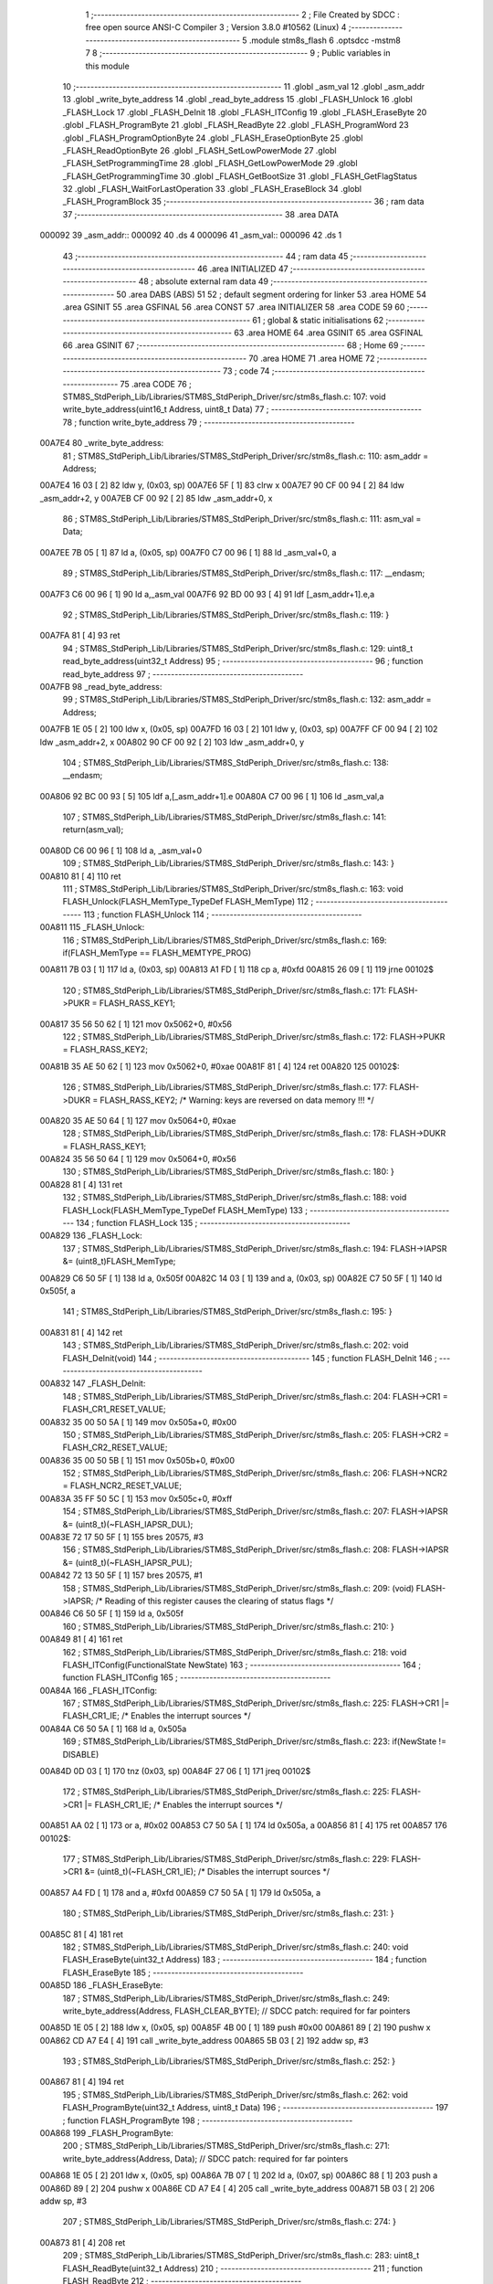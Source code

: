                                       1 ;--------------------------------------------------------
                                      2 ; File Created by SDCC : free open source ANSI-C Compiler
                                      3 ; Version 3.8.0 #10562 (Linux)
                                      4 ;--------------------------------------------------------
                                      5 	.module stm8s_flash
                                      6 	.optsdcc -mstm8
                                      7 	
                                      8 ;--------------------------------------------------------
                                      9 ; Public variables in this module
                                     10 ;--------------------------------------------------------
                                     11 	.globl _asm_val
                                     12 	.globl _asm_addr
                                     13 	.globl _write_byte_address
                                     14 	.globl _read_byte_address
                                     15 	.globl _FLASH_Unlock
                                     16 	.globl _FLASH_Lock
                                     17 	.globl _FLASH_DeInit
                                     18 	.globl _FLASH_ITConfig
                                     19 	.globl _FLASH_EraseByte
                                     20 	.globl _FLASH_ProgramByte
                                     21 	.globl _FLASH_ReadByte
                                     22 	.globl _FLASH_ProgramWord
                                     23 	.globl _FLASH_ProgramOptionByte
                                     24 	.globl _FLASH_EraseOptionByte
                                     25 	.globl _FLASH_ReadOptionByte
                                     26 	.globl _FLASH_SetLowPowerMode
                                     27 	.globl _FLASH_SetProgrammingTime
                                     28 	.globl _FLASH_GetLowPowerMode
                                     29 	.globl _FLASH_GetProgrammingTime
                                     30 	.globl _FLASH_GetBootSize
                                     31 	.globl _FLASH_GetFlagStatus
                                     32 	.globl _FLASH_WaitForLastOperation
                                     33 	.globl _FLASH_EraseBlock
                                     34 	.globl _FLASH_ProgramBlock
                                     35 ;--------------------------------------------------------
                                     36 ; ram data
                                     37 ;--------------------------------------------------------
                                     38 	.area DATA
      000092                         39 _asm_addr::
      000092                         40 	.ds 4
      000096                         41 _asm_val::
      000096                         42 	.ds 1
                                     43 ;--------------------------------------------------------
                                     44 ; ram data
                                     45 ;--------------------------------------------------------
                                     46 	.area INITIALIZED
                                     47 ;--------------------------------------------------------
                                     48 ; absolute external ram data
                                     49 ;--------------------------------------------------------
                                     50 	.area DABS (ABS)
                                     51 
                                     52 ; default segment ordering for linker
                                     53 	.area HOME
                                     54 	.area GSINIT
                                     55 	.area GSFINAL
                                     56 	.area CONST
                                     57 	.area INITIALIZER
                                     58 	.area CODE
                                     59 
                                     60 ;--------------------------------------------------------
                                     61 ; global & static initialisations
                                     62 ;--------------------------------------------------------
                                     63 	.area HOME
                                     64 	.area GSINIT
                                     65 	.area GSFINAL
                                     66 	.area GSINIT
                                     67 ;--------------------------------------------------------
                                     68 ; Home
                                     69 ;--------------------------------------------------------
                                     70 	.area HOME
                                     71 	.area HOME
                                     72 ;--------------------------------------------------------
                                     73 ; code
                                     74 ;--------------------------------------------------------
                                     75 	.area CODE
                                     76 ;	STM8S_StdPeriph_Lib/Libraries/STM8S_StdPeriph_Driver/src/stm8s_flash.c: 107: void write_byte_address(uint16_t Address, uint8_t Data)
                                     77 ;	-----------------------------------------
                                     78 ;	 function write_byte_address
                                     79 ;	-----------------------------------------
      00A7E4                         80 _write_byte_address:
                                     81 ;	STM8S_StdPeriph_Lib/Libraries/STM8S_StdPeriph_Driver/src/stm8s_flash.c: 110: asm_addr = Address;
      00A7E4 16 03            [ 2]   82 	ldw	y, (0x03, sp)
      00A7E6 5F               [ 1]   83 	clrw	x
      00A7E7 90 CF 00 94      [ 2]   84 	ldw	_asm_addr+2, y
      00A7EB CF 00 92         [ 2]   85 	ldw	_asm_addr+0, x
                                     86 ;	STM8S_StdPeriph_Lib/Libraries/STM8S_StdPeriph_Driver/src/stm8s_flash.c: 111: asm_val  = Data;
      00A7EE 7B 05            [ 1]   87 	ld	a, (0x05, sp)
      00A7F0 C7 00 96         [ 1]   88 	ld	_asm_val+0, a
                                     89 ;	STM8S_StdPeriph_Lib/Libraries/STM8S_StdPeriph_Driver/src/stm8s_flash.c: 117: __endasm;
      00A7F3 C6 00 96         [ 1]   90 	ld	a,_asm_val
      00A7F6 92 BD 00 93      [ 4]   91 	ldf	[_asm_addr+1].e,a
                                     92 ;	STM8S_StdPeriph_Lib/Libraries/STM8S_StdPeriph_Driver/src/stm8s_flash.c: 119: }
      00A7FA 81               [ 4]   93 	ret
                                     94 ;	STM8S_StdPeriph_Lib/Libraries/STM8S_StdPeriph_Driver/src/stm8s_flash.c: 129: uint8_t read_byte_address(uint32_t Address)
                                     95 ;	-----------------------------------------
                                     96 ;	 function read_byte_address
                                     97 ;	-----------------------------------------
      00A7FB                         98 _read_byte_address:
                                     99 ;	STM8S_StdPeriph_Lib/Libraries/STM8S_StdPeriph_Driver/src/stm8s_flash.c: 132: asm_addr = Address;
      00A7FB 1E 05            [ 2]  100 	ldw	x, (0x05, sp)
      00A7FD 16 03            [ 2]  101 	ldw	y, (0x03, sp)
      00A7FF CF 00 94         [ 2]  102 	ldw	_asm_addr+2, x
      00A802 90 CF 00 92      [ 2]  103 	ldw	_asm_addr+0, y
                                    104 ;	STM8S_StdPeriph_Lib/Libraries/STM8S_StdPeriph_Driver/src/stm8s_flash.c: 138: __endasm;
      00A806 92 BC 00 93      [ 5]  105 	ldf	a,[_asm_addr+1].e
      00A80A C7 00 96         [ 1]  106 	ld	_asm_val,a
                                    107 ;	STM8S_StdPeriph_Lib/Libraries/STM8S_StdPeriph_Driver/src/stm8s_flash.c: 141: return(asm_val);
      00A80D C6 00 96         [ 1]  108 	ld	a, _asm_val+0
                                    109 ;	STM8S_StdPeriph_Lib/Libraries/STM8S_StdPeriph_Driver/src/stm8s_flash.c: 143: }
      00A810 81               [ 4]  110 	ret
                                    111 ;	STM8S_StdPeriph_Lib/Libraries/STM8S_StdPeriph_Driver/src/stm8s_flash.c: 163: void FLASH_Unlock(FLASH_MemType_TypeDef FLASH_MemType)
                                    112 ;	-----------------------------------------
                                    113 ;	 function FLASH_Unlock
                                    114 ;	-----------------------------------------
      00A811                        115 _FLASH_Unlock:
                                    116 ;	STM8S_StdPeriph_Lib/Libraries/STM8S_StdPeriph_Driver/src/stm8s_flash.c: 169: if(FLASH_MemType == FLASH_MEMTYPE_PROG)
      00A811 7B 03            [ 1]  117 	ld	a, (0x03, sp)
      00A813 A1 FD            [ 1]  118 	cp	a, #0xfd
      00A815 26 09            [ 1]  119 	jrne	00102$
                                    120 ;	STM8S_StdPeriph_Lib/Libraries/STM8S_StdPeriph_Driver/src/stm8s_flash.c: 171: FLASH->PUKR = FLASH_RASS_KEY1;
      00A817 35 56 50 62      [ 1]  121 	mov	0x5062+0, #0x56
                                    122 ;	STM8S_StdPeriph_Lib/Libraries/STM8S_StdPeriph_Driver/src/stm8s_flash.c: 172: FLASH->PUKR = FLASH_RASS_KEY2;
      00A81B 35 AE 50 62      [ 1]  123 	mov	0x5062+0, #0xae
      00A81F 81               [ 4]  124 	ret
      00A820                        125 00102$:
                                    126 ;	STM8S_StdPeriph_Lib/Libraries/STM8S_StdPeriph_Driver/src/stm8s_flash.c: 177: FLASH->DUKR = FLASH_RASS_KEY2; /* Warning: keys are reversed on data memory !!! */
      00A820 35 AE 50 64      [ 1]  127 	mov	0x5064+0, #0xae
                                    128 ;	STM8S_StdPeriph_Lib/Libraries/STM8S_StdPeriph_Driver/src/stm8s_flash.c: 178: FLASH->DUKR = FLASH_RASS_KEY1;
      00A824 35 56 50 64      [ 1]  129 	mov	0x5064+0, #0x56
                                    130 ;	STM8S_StdPeriph_Lib/Libraries/STM8S_StdPeriph_Driver/src/stm8s_flash.c: 180: }
      00A828 81               [ 4]  131 	ret
                                    132 ;	STM8S_StdPeriph_Lib/Libraries/STM8S_StdPeriph_Driver/src/stm8s_flash.c: 188: void FLASH_Lock(FLASH_MemType_TypeDef FLASH_MemType)
                                    133 ;	-----------------------------------------
                                    134 ;	 function FLASH_Lock
                                    135 ;	-----------------------------------------
      00A829                        136 _FLASH_Lock:
                                    137 ;	STM8S_StdPeriph_Lib/Libraries/STM8S_StdPeriph_Driver/src/stm8s_flash.c: 194: FLASH->IAPSR &= (uint8_t)FLASH_MemType;
      00A829 C6 50 5F         [ 1]  138 	ld	a, 0x505f
      00A82C 14 03            [ 1]  139 	and	a, (0x03, sp)
      00A82E C7 50 5F         [ 1]  140 	ld	0x505f, a
                                    141 ;	STM8S_StdPeriph_Lib/Libraries/STM8S_StdPeriph_Driver/src/stm8s_flash.c: 195: }
      00A831 81               [ 4]  142 	ret
                                    143 ;	STM8S_StdPeriph_Lib/Libraries/STM8S_StdPeriph_Driver/src/stm8s_flash.c: 202: void FLASH_DeInit(void)
                                    144 ;	-----------------------------------------
                                    145 ;	 function FLASH_DeInit
                                    146 ;	-----------------------------------------
      00A832                        147 _FLASH_DeInit:
                                    148 ;	STM8S_StdPeriph_Lib/Libraries/STM8S_StdPeriph_Driver/src/stm8s_flash.c: 204: FLASH->CR1 = FLASH_CR1_RESET_VALUE;
      00A832 35 00 50 5A      [ 1]  149 	mov	0x505a+0, #0x00
                                    150 ;	STM8S_StdPeriph_Lib/Libraries/STM8S_StdPeriph_Driver/src/stm8s_flash.c: 205: FLASH->CR2 = FLASH_CR2_RESET_VALUE;
      00A836 35 00 50 5B      [ 1]  151 	mov	0x505b+0, #0x00
                                    152 ;	STM8S_StdPeriph_Lib/Libraries/STM8S_StdPeriph_Driver/src/stm8s_flash.c: 206: FLASH->NCR2 = FLASH_NCR2_RESET_VALUE;
      00A83A 35 FF 50 5C      [ 1]  153 	mov	0x505c+0, #0xff
                                    154 ;	STM8S_StdPeriph_Lib/Libraries/STM8S_StdPeriph_Driver/src/stm8s_flash.c: 207: FLASH->IAPSR &= (uint8_t)(~FLASH_IAPSR_DUL);
      00A83E 72 17 50 5F      [ 1]  155 	bres	20575, #3
                                    156 ;	STM8S_StdPeriph_Lib/Libraries/STM8S_StdPeriph_Driver/src/stm8s_flash.c: 208: FLASH->IAPSR &= (uint8_t)(~FLASH_IAPSR_PUL);
      00A842 72 13 50 5F      [ 1]  157 	bres	20575, #1
                                    158 ;	STM8S_StdPeriph_Lib/Libraries/STM8S_StdPeriph_Driver/src/stm8s_flash.c: 209: (void) FLASH->IAPSR; /* Reading of this register causes the clearing of status flags */
      00A846 C6 50 5F         [ 1]  159 	ld	a, 0x505f
                                    160 ;	STM8S_StdPeriph_Lib/Libraries/STM8S_StdPeriph_Driver/src/stm8s_flash.c: 210: }
      00A849 81               [ 4]  161 	ret
                                    162 ;	STM8S_StdPeriph_Lib/Libraries/STM8S_StdPeriph_Driver/src/stm8s_flash.c: 218: void FLASH_ITConfig(FunctionalState NewState)
                                    163 ;	-----------------------------------------
                                    164 ;	 function FLASH_ITConfig
                                    165 ;	-----------------------------------------
      00A84A                        166 _FLASH_ITConfig:
                                    167 ;	STM8S_StdPeriph_Lib/Libraries/STM8S_StdPeriph_Driver/src/stm8s_flash.c: 225: FLASH->CR1 |= FLASH_CR1_IE; /* Enables the interrupt sources */
      00A84A C6 50 5A         [ 1]  168 	ld	a, 0x505a
                                    169 ;	STM8S_StdPeriph_Lib/Libraries/STM8S_StdPeriph_Driver/src/stm8s_flash.c: 223: if(NewState != DISABLE)
      00A84D 0D 03            [ 1]  170 	tnz	(0x03, sp)
      00A84F 27 06            [ 1]  171 	jreq	00102$
                                    172 ;	STM8S_StdPeriph_Lib/Libraries/STM8S_StdPeriph_Driver/src/stm8s_flash.c: 225: FLASH->CR1 |= FLASH_CR1_IE; /* Enables the interrupt sources */
      00A851 AA 02            [ 1]  173 	or	a, #0x02
      00A853 C7 50 5A         [ 1]  174 	ld	0x505a, a
      00A856 81               [ 4]  175 	ret
      00A857                        176 00102$:
                                    177 ;	STM8S_StdPeriph_Lib/Libraries/STM8S_StdPeriph_Driver/src/stm8s_flash.c: 229: FLASH->CR1 &= (uint8_t)(~FLASH_CR1_IE); /* Disables the interrupt sources */
      00A857 A4 FD            [ 1]  178 	and	a, #0xfd
      00A859 C7 50 5A         [ 1]  179 	ld	0x505a, a
                                    180 ;	STM8S_StdPeriph_Lib/Libraries/STM8S_StdPeriph_Driver/src/stm8s_flash.c: 231: }
      00A85C 81               [ 4]  181 	ret
                                    182 ;	STM8S_StdPeriph_Lib/Libraries/STM8S_StdPeriph_Driver/src/stm8s_flash.c: 240: void FLASH_EraseByte(uint32_t Address)
                                    183 ;	-----------------------------------------
                                    184 ;	 function FLASH_EraseByte
                                    185 ;	-----------------------------------------
      00A85D                        186 _FLASH_EraseByte:
                                    187 ;	STM8S_StdPeriph_Lib/Libraries/STM8S_StdPeriph_Driver/src/stm8s_flash.c: 249: write_byte_address(Address, FLASH_CLEAR_BYTE);    // SDCC patch: required for far pointers
      00A85D 1E 05            [ 2]  188 	ldw	x, (0x05, sp)
      00A85F 4B 00            [ 1]  189 	push	#0x00
      00A861 89               [ 2]  190 	pushw	x
      00A862 CD A7 E4         [ 4]  191 	call	_write_byte_address
      00A865 5B 03            [ 2]  192 	addw	sp, #3
                                    193 ;	STM8S_StdPeriph_Lib/Libraries/STM8S_StdPeriph_Driver/src/stm8s_flash.c: 252: }
      00A867 81               [ 4]  194 	ret
                                    195 ;	STM8S_StdPeriph_Lib/Libraries/STM8S_StdPeriph_Driver/src/stm8s_flash.c: 262: void FLASH_ProgramByte(uint32_t Address, uint8_t Data)
                                    196 ;	-----------------------------------------
                                    197 ;	 function FLASH_ProgramByte
                                    198 ;	-----------------------------------------
      00A868                        199 _FLASH_ProgramByte:
                                    200 ;	STM8S_StdPeriph_Lib/Libraries/STM8S_StdPeriph_Driver/src/stm8s_flash.c: 271: write_byte_address(Address, Data);    // SDCC patch: required for far pointers
      00A868 1E 05            [ 2]  201 	ldw	x, (0x05, sp)
      00A86A 7B 07            [ 1]  202 	ld	a, (0x07, sp)
      00A86C 88               [ 1]  203 	push	a
      00A86D 89               [ 2]  204 	pushw	x
      00A86E CD A7 E4         [ 4]  205 	call	_write_byte_address
      00A871 5B 03            [ 2]  206 	addw	sp, #3
                                    207 ;	STM8S_StdPeriph_Lib/Libraries/STM8S_StdPeriph_Driver/src/stm8s_flash.c: 274: }
      00A873 81               [ 4]  208 	ret
                                    209 ;	STM8S_StdPeriph_Lib/Libraries/STM8S_StdPeriph_Driver/src/stm8s_flash.c: 283: uint8_t FLASH_ReadByte(uint32_t Address)
                                    210 ;	-----------------------------------------
                                    211 ;	 function FLASH_ReadByte
                                    212 ;	-----------------------------------------
      00A874                        213 _FLASH_ReadByte:
                                    214 ;	STM8S_StdPeriph_Lib/Libraries/STM8S_StdPeriph_Driver/src/stm8s_flash.c: 292: return(read_byte_address(Address));    // SDCC patch: required for far pointers
      00A874 1E 05            [ 2]  215 	ldw	x, (0x05, sp)
      00A876 89               [ 2]  216 	pushw	x
      00A877 1E 05            [ 2]  217 	ldw	x, (0x05, sp)
      00A879 89               [ 2]  218 	pushw	x
      00A87A CD A7 FB         [ 4]  219 	call	_read_byte_address
      00A87D 5B 04            [ 2]  220 	addw	sp, #4
                                    221 ;	STM8S_StdPeriph_Lib/Libraries/STM8S_StdPeriph_Driver/src/stm8s_flash.c: 294: }
      00A87F 81               [ 4]  222 	ret
                                    223 ;	STM8S_StdPeriph_Lib/Libraries/STM8S_StdPeriph_Driver/src/stm8s_flash.c: 304: void FLASH_ProgramWord(uint32_t Address, uint32_t Data)
                                    224 ;	-----------------------------------------
                                    225 ;	 function FLASH_ProgramWord
                                    226 ;	-----------------------------------------
      00A880                        227 _FLASH_ProgramWord:
      00A880 52 04            [ 2]  228 	sub	sp, #4
                                    229 ;	STM8S_StdPeriph_Lib/Libraries/STM8S_StdPeriph_Driver/src/stm8s_flash.c: 310: FLASH->CR2 |= FLASH_CR2_WPRG;
      00A882 72 1C 50 5B      [ 1]  230 	bset	20571, #6
                                    231 ;	STM8S_StdPeriph_Lib/Libraries/STM8S_StdPeriph_Driver/src/stm8s_flash.c: 311: FLASH->NCR2 &= (uint8_t)(~FLASH_NCR2_NWPRG);
      00A886 72 1D 50 5C      [ 1]  232 	bres	20572, #6
                                    233 ;	STM8S_StdPeriph_Lib/Libraries/STM8S_StdPeriph_Driver/src/stm8s_flash.c: 323: write_byte_address(Address    , *((uint8_t*)(&Data)));    // SDCC patch: required for far pointers
      00A88A 96               [ 1]  234 	ldw	x, sp
      00A88B 1C 00 0B         [ 2]  235 	addw	x, #11
      00A88E 1F 03            [ 2]  236 	ldw	(0x03, sp), x
      00A890 F6               [ 1]  237 	ld	a, (x)
      00A891 16 09            [ 2]  238 	ldw	y, (0x09, sp)
      00A893 17 01            [ 2]  239 	ldw	(0x01, sp), y
      00A895 88               [ 1]  240 	push	a
      00A896 1E 02            [ 2]  241 	ldw	x, (0x02, sp)
      00A898 89               [ 2]  242 	pushw	x
      00A899 CD A7 E4         [ 4]  243 	call	_write_byte_address
      00A89C 5B 03            [ 2]  244 	addw	sp, #3
                                    245 ;	STM8S_StdPeriph_Lib/Libraries/STM8S_StdPeriph_Driver/src/stm8s_flash.c: 324: write_byte_address(Address + 1, *((uint8_t*)(&Data)+1));
      00A89E 1E 03            [ 2]  246 	ldw	x, (0x03, sp)
      00A8A0 E6 01            [ 1]  247 	ld	a, (0x1, x)
      00A8A2 1E 01            [ 2]  248 	ldw	x, (0x01, sp)
      00A8A4 5C               [ 1]  249 	incw	x
      00A8A5 88               [ 1]  250 	push	a
      00A8A6 89               [ 2]  251 	pushw	x
      00A8A7 CD A7 E4         [ 4]  252 	call	_write_byte_address
      00A8AA 5B 03            [ 2]  253 	addw	sp, #3
                                    254 ;	STM8S_StdPeriph_Lib/Libraries/STM8S_StdPeriph_Driver/src/stm8s_flash.c: 325: write_byte_address(Address + 2, *((uint8_t*)(&Data)+2));
      00A8AC 1E 03            [ 2]  255 	ldw	x, (0x03, sp)
      00A8AE E6 02            [ 1]  256 	ld	a, (0x2, x)
      00A8B0 1E 01            [ 2]  257 	ldw	x, (0x01, sp)
      00A8B2 5C               [ 1]  258 	incw	x
      00A8B3 5C               [ 1]  259 	incw	x
      00A8B4 88               [ 1]  260 	push	a
      00A8B5 89               [ 2]  261 	pushw	x
      00A8B6 CD A7 E4         [ 4]  262 	call	_write_byte_address
      00A8B9 5B 03            [ 2]  263 	addw	sp, #3
                                    264 ;	STM8S_StdPeriph_Lib/Libraries/STM8S_StdPeriph_Driver/src/stm8s_flash.c: 326: write_byte_address(Address + 3, *((uint8_t*)(&Data)+3));
      00A8BB 1E 03            [ 2]  265 	ldw	x, (0x03, sp)
      00A8BD E6 03            [ 1]  266 	ld	a, (0x3, x)
      00A8BF 1E 01            [ 2]  267 	ldw	x, (0x01, sp)
      00A8C1 1C 00 03         [ 2]  268 	addw	x, #0x0003
      00A8C4 88               [ 1]  269 	push	a
      00A8C5 89               [ 2]  270 	pushw	x
      00A8C6 CD A7 E4         [ 4]  271 	call	_write_byte_address
                                    272 ;	STM8S_StdPeriph_Lib/Libraries/STM8S_StdPeriph_Driver/src/stm8s_flash.c: 328: }
      00A8C9 5B 07            [ 2]  273 	addw	sp, #7
      00A8CB 81               [ 4]  274 	ret
                                    275 ;	STM8S_StdPeriph_Lib/Libraries/STM8S_StdPeriph_Driver/src/stm8s_flash.c: 336: void FLASH_ProgramOptionByte(uint16_t Address, uint8_t Data)
                                    276 ;	-----------------------------------------
                                    277 ;	 function FLASH_ProgramOptionByte
                                    278 ;	-----------------------------------------
      00A8CC                        279 _FLASH_ProgramOptionByte:
                                    280 ;	STM8S_StdPeriph_Lib/Libraries/STM8S_StdPeriph_Driver/src/stm8s_flash.c: 342: FLASH->CR2 |= FLASH_CR2_OPT;
      00A8CC 72 1E 50 5B      [ 1]  281 	bset	20571, #7
                                    282 ;	STM8S_StdPeriph_Lib/Libraries/STM8S_StdPeriph_Driver/src/stm8s_flash.c: 343: FLASH->NCR2 &= (uint8_t)(~FLASH_NCR2_NOPT);
      00A8D0 C6 50 5C         [ 1]  283 	ld	a, 0x505c
      00A8D3 A4 7F            [ 1]  284 	and	a, #0x7f
      00A8D5 C7 50 5C         [ 1]  285 	ld	0x505c, a
                                    286 ;	STM8S_StdPeriph_Lib/Libraries/STM8S_StdPeriph_Driver/src/stm8s_flash.c: 349: *((NEAR uint8_t*)Address) = Data;
      00A8D8 1E 03            [ 2]  287 	ldw	x, (0x03, sp)
                                    288 ;	STM8S_StdPeriph_Lib/Libraries/STM8S_StdPeriph_Driver/src/stm8s_flash.c: 346: if(Address == 0x4800)
      00A8DA 89               [ 2]  289 	pushw	x
      00A8DB 1E 05            [ 2]  290 	ldw	x, (0x05, sp)
      00A8DD A3 48 00         [ 2]  291 	cpw	x, #0x4800
      00A8E0 85               [ 2]  292 	popw	x
      00A8E1 26 05            [ 1]  293 	jrne	00102$
                                    294 ;	STM8S_StdPeriph_Lib/Libraries/STM8S_StdPeriph_Driver/src/stm8s_flash.c: 349: *((NEAR uint8_t*)Address) = Data;
      00A8E3 7B 05            [ 1]  295 	ld	a, (0x05, sp)
      00A8E5 F7               [ 1]  296 	ld	(x), a
      00A8E6 20 0A            [ 2]  297 	jra	00103$
      00A8E8                        298 00102$:
                                    299 ;	STM8S_StdPeriph_Lib/Libraries/STM8S_StdPeriph_Driver/src/stm8s_flash.c: 354: *((NEAR uint8_t*)Address) = Data;
      00A8E8 7B 05            [ 1]  300 	ld	a, (0x05, sp)
      00A8EA F7               [ 1]  301 	ld	(x), a
                                    302 ;	STM8S_StdPeriph_Lib/Libraries/STM8S_StdPeriph_Driver/src/stm8s_flash.c: 355: *((NEAR uint8_t*)((uint16_t)(Address + 1))) = (uint8_t)(~Data);
      00A8EB 1E 03            [ 2]  303 	ldw	x, (0x03, sp)
      00A8ED 5C               [ 1]  304 	incw	x
      00A8EE 7B 05            [ 1]  305 	ld	a, (0x05, sp)
      00A8F0 43               [ 1]  306 	cpl	a
      00A8F1 F7               [ 1]  307 	ld	(x), a
      00A8F2                        308 00103$:
                                    309 ;	STM8S_StdPeriph_Lib/Libraries/STM8S_StdPeriph_Driver/src/stm8s_flash.c: 357: FLASH_WaitForLastOperation(FLASH_MEMTYPE_PROG);
      00A8F2 4B FD            [ 1]  310 	push	#0xfd
      00A8F4 CD A9 CE         [ 4]  311 	call	_FLASH_WaitForLastOperation
      00A8F7 84               [ 1]  312 	pop	a
                                    313 ;	STM8S_StdPeriph_Lib/Libraries/STM8S_StdPeriph_Driver/src/stm8s_flash.c: 360: FLASH->CR2 &= (uint8_t)(~FLASH_CR2_OPT);
      00A8F8 72 1F 50 5B      [ 1]  314 	bres	20571, #7
                                    315 ;	STM8S_StdPeriph_Lib/Libraries/STM8S_StdPeriph_Driver/src/stm8s_flash.c: 361: FLASH->NCR2 |= FLASH_NCR2_NOPT;
      00A8FC 72 1E 50 5C      [ 1]  316 	bset	20572, #7
                                    317 ;	STM8S_StdPeriph_Lib/Libraries/STM8S_StdPeriph_Driver/src/stm8s_flash.c: 362: }
      00A900 81               [ 4]  318 	ret
                                    319 ;	STM8S_StdPeriph_Lib/Libraries/STM8S_StdPeriph_Driver/src/stm8s_flash.c: 369: void FLASH_EraseOptionByte(uint16_t Address)
                                    320 ;	-----------------------------------------
                                    321 ;	 function FLASH_EraseOptionByte
                                    322 ;	-----------------------------------------
      00A901                        323 _FLASH_EraseOptionByte:
                                    324 ;	STM8S_StdPeriph_Lib/Libraries/STM8S_StdPeriph_Driver/src/stm8s_flash.c: 375: FLASH->CR2 |= FLASH_CR2_OPT;
      00A901 72 1E 50 5B      [ 1]  325 	bset	20571, #7
                                    326 ;	STM8S_StdPeriph_Lib/Libraries/STM8S_StdPeriph_Driver/src/stm8s_flash.c: 376: FLASH->NCR2 &= (uint8_t)(~FLASH_NCR2_NOPT);
      00A905 C6 50 5C         [ 1]  327 	ld	a, 0x505c
      00A908 A4 7F            [ 1]  328 	and	a, #0x7f
      00A90A C7 50 5C         [ 1]  329 	ld	0x505c, a
                                    330 ;	STM8S_StdPeriph_Lib/Libraries/STM8S_StdPeriph_Driver/src/stm8s_flash.c: 382: *((NEAR uint8_t*)Address) = FLASH_CLEAR_BYTE;
      00A90D 16 03            [ 2]  331 	ldw	y, (0x03, sp)
                                    332 ;	STM8S_StdPeriph_Lib/Libraries/STM8S_StdPeriph_Driver/src/stm8s_flash.c: 379: if(Address == 0x4800)
      00A90F 1E 03            [ 2]  333 	ldw	x, (0x03, sp)
      00A911 A3 48 00         [ 2]  334 	cpw	x, #0x4800
      00A914 26 04            [ 1]  335 	jrne	00102$
                                    336 ;	STM8S_StdPeriph_Lib/Libraries/STM8S_StdPeriph_Driver/src/stm8s_flash.c: 382: *((NEAR uint8_t*)Address) = FLASH_CLEAR_BYTE;
      00A916 90 7F            [ 1]  337 	clr	(y)
      00A918 20 08            [ 2]  338 	jra	00103$
      00A91A                        339 00102$:
                                    340 ;	STM8S_StdPeriph_Lib/Libraries/STM8S_StdPeriph_Driver/src/stm8s_flash.c: 387: *((NEAR uint8_t*)Address) = FLASH_CLEAR_BYTE;
      00A91A 90 7F            [ 1]  341 	clr	(y)
                                    342 ;	STM8S_StdPeriph_Lib/Libraries/STM8S_StdPeriph_Driver/src/stm8s_flash.c: 388: *((NEAR uint8_t*)((uint16_t)(Address + (uint16_t)1 ))) = FLASH_SET_BYTE;
      00A91C 1E 03            [ 2]  343 	ldw	x, (0x03, sp)
      00A91E 5C               [ 1]  344 	incw	x
      00A91F A6 FF            [ 1]  345 	ld	a, #0xff
      00A921 F7               [ 1]  346 	ld	(x), a
      00A922                        347 00103$:
                                    348 ;	STM8S_StdPeriph_Lib/Libraries/STM8S_StdPeriph_Driver/src/stm8s_flash.c: 390: FLASH_WaitForLastOperation(FLASH_MEMTYPE_PROG);
      00A922 4B FD            [ 1]  349 	push	#0xfd
      00A924 CD A9 CE         [ 4]  350 	call	_FLASH_WaitForLastOperation
      00A927 84               [ 1]  351 	pop	a
                                    352 ;	STM8S_StdPeriph_Lib/Libraries/STM8S_StdPeriph_Driver/src/stm8s_flash.c: 393: FLASH->CR2 &= (uint8_t)(~FLASH_CR2_OPT);
      00A928 72 1F 50 5B      [ 1]  353 	bres	20571, #7
                                    354 ;	STM8S_StdPeriph_Lib/Libraries/STM8S_StdPeriph_Driver/src/stm8s_flash.c: 394: FLASH->NCR2 |= FLASH_NCR2_NOPT;
      00A92C 72 1E 50 5C      [ 1]  355 	bset	20572, #7
                                    356 ;	STM8S_StdPeriph_Lib/Libraries/STM8S_StdPeriph_Driver/src/stm8s_flash.c: 395: }
      00A930 81               [ 4]  357 	ret
                                    358 ;	STM8S_StdPeriph_Lib/Libraries/STM8S_StdPeriph_Driver/src/stm8s_flash.c: 402: uint16_t FLASH_ReadOptionByte(uint16_t Address)
                                    359 ;	-----------------------------------------
                                    360 ;	 function FLASH_ReadOptionByte
                                    361 ;	-----------------------------------------
      00A931                        362 _FLASH_ReadOptionByte:
      00A931 52 07            [ 2]  363 	sub	sp, #7
                                    364 ;	STM8S_StdPeriph_Lib/Libraries/STM8S_StdPeriph_Driver/src/stm8s_flash.c: 410: value_optbyte = *((NEAR uint8_t*)Address); /* Read option byte */
      00A933 1E 0A            [ 2]  365 	ldw	x, (0x0a, sp)
      00A935 F6               [ 1]  366 	ld	a, (x)
      00A936 6B 03            [ 1]  367 	ld	(0x03, sp), a
                                    368 ;	STM8S_StdPeriph_Lib/Libraries/STM8S_StdPeriph_Driver/src/stm8s_flash.c: 411: value_optbyte_complement = *(((NEAR uint8_t*)Address) + 1); /* Read option byte complement */
      00A938 E6 01            [ 1]  369 	ld	a, (0x1, x)
      00A93A 6B 02            [ 1]  370 	ld	(0x02, sp), a
                                    371 ;	STM8S_StdPeriph_Lib/Libraries/STM8S_StdPeriph_Driver/src/stm8s_flash.c: 416: res_value =	 value_optbyte;
      00A93C 90 5F            [ 1]  372 	clrw	y
      00A93E 7B 03            [ 1]  373 	ld	a, (0x03, sp)
      00A940 90 97            [ 1]  374 	ld	yl, a
                                    375 ;	STM8S_StdPeriph_Lib/Libraries/STM8S_StdPeriph_Driver/src/stm8s_flash.c: 414: if(Address == 0x4800)	 
      00A942 1E 0A            [ 2]  376 	ldw	x, (0x0a, sp)
      00A944 A3 48 00         [ 2]  377 	cpw	x, #0x4800
      00A947 26 03            [ 1]  378 	jrne	00105$
                                    379 ;	STM8S_StdPeriph_Lib/Libraries/STM8S_StdPeriph_Driver/src/stm8s_flash.c: 416: res_value =	 value_optbyte;
      00A949 93               [ 1]  380 	ldw	x, y
      00A94A 20 1E            [ 2]  381 	jra	00106$
      00A94C                        382 00105$:
                                    383 ;	STM8S_StdPeriph_Lib/Libraries/STM8S_StdPeriph_Driver/src/stm8s_flash.c: 420: if(value_optbyte == (uint8_t)(~value_optbyte_complement))
      00A94C 7B 02            [ 1]  384 	ld	a, (0x02, sp)
      00A94E 43               [ 1]  385 	cpl	a
      00A94F 6B 01            [ 1]  386 	ld	(0x01, sp), a
      00A951 7B 03            [ 1]  387 	ld	a, (0x03, sp)
      00A953 11 01            [ 1]  388 	cp	a, (0x01, sp)
      00A955 26 10            [ 1]  389 	jrne	00102$
                                    390 ;	STM8S_StdPeriph_Lib/Libraries/STM8S_StdPeriph_Driver/src/stm8s_flash.c: 422: res_value = (uint16_t)((uint16_t)value_optbyte << 8);
      00A957 4F               [ 1]  391 	clr	a
      00A958 6B 05            [ 1]  392 	ld	(0x05, sp), a
                                    393 ;	STM8S_StdPeriph_Lib/Libraries/STM8S_StdPeriph_Driver/src/stm8s_flash.c: 423: res_value = res_value | (uint16_t)value_optbyte_complement;
      00A95A 7B 02            [ 1]  394 	ld	a, (0x02, sp)
      00A95C 0F 06            [ 1]  395 	clr	(0x06, sp)
      00A95E 1A 05            [ 1]  396 	or	a, (0x05, sp)
      00A960 97               [ 1]  397 	ld	xl, a
      00A961 90 9F            [ 1]  398 	ld	a, yl
      00A963 1A 06            [ 1]  399 	or	a, (0x06, sp)
      00A965 95               [ 1]  400 	ld	xh, a
                                    401 ;	STM8S_StdPeriph_Lib/Libraries/STM8S_StdPeriph_Driver/src/stm8s_flash.c: 427: res_value = FLASH_OPTIONBYTE_ERROR;
      00A966 BC                     402 	.byte 0xbc
      00A967                        403 00102$:
      00A967 AE 55 55         [ 2]  404 	ldw	x, #0x5555
      00A96A                        405 00106$:
                                    406 ;	STM8S_StdPeriph_Lib/Libraries/STM8S_StdPeriph_Driver/src/stm8s_flash.c: 430: return(res_value);
                                    407 ;	STM8S_StdPeriph_Lib/Libraries/STM8S_StdPeriph_Driver/src/stm8s_flash.c: 431: }
      00A96A 5B 07            [ 2]  408 	addw	sp, #7
      00A96C 81               [ 4]  409 	ret
                                    410 ;	STM8S_StdPeriph_Lib/Libraries/STM8S_StdPeriph_Driver/src/stm8s_flash.c: 439: void FLASH_SetLowPowerMode(FLASH_LPMode_TypeDef FLASH_LPMode)
                                    411 ;	-----------------------------------------
                                    412 ;	 function FLASH_SetLowPowerMode
                                    413 ;	-----------------------------------------
      00A96D                        414 _FLASH_SetLowPowerMode:
                                    415 ;	STM8S_StdPeriph_Lib/Libraries/STM8S_StdPeriph_Driver/src/stm8s_flash.c: 445: FLASH->CR1 &= (uint8_t)(~(FLASH_CR1_HALT | FLASH_CR1_AHALT)); 
      00A96D C6 50 5A         [ 1]  416 	ld	a, 0x505a
      00A970 A4 F3            [ 1]  417 	and	a, #0xf3
      00A972 C7 50 5A         [ 1]  418 	ld	0x505a, a
                                    419 ;	STM8S_StdPeriph_Lib/Libraries/STM8S_StdPeriph_Driver/src/stm8s_flash.c: 448: FLASH->CR1 |= (uint8_t)FLASH_LPMode; 
      00A975 C6 50 5A         [ 1]  420 	ld	a, 0x505a
      00A978 1A 03            [ 1]  421 	or	a, (0x03, sp)
      00A97A C7 50 5A         [ 1]  422 	ld	0x505a, a
                                    423 ;	STM8S_StdPeriph_Lib/Libraries/STM8S_StdPeriph_Driver/src/stm8s_flash.c: 449: }
      00A97D 81               [ 4]  424 	ret
                                    425 ;	STM8S_StdPeriph_Lib/Libraries/STM8S_StdPeriph_Driver/src/stm8s_flash.c: 457: void FLASH_SetProgrammingTime(FLASH_ProgramTime_TypeDef FLASH_ProgTime)
                                    426 ;	-----------------------------------------
                                    427 ;	 function FLASH_SetProgrammingTime
                                    428 ;	-----------------------------------------
      00A97E                        429 _FLASH_SetProgrammingTime:
                                    430 ;	STM8S_StdPeriph_Lib/Libraries/STM8S_StdPeriph_Driver/src/stm8s_flash.c: 462: FLASH->CR1 &= (uint8_t)(~FLASH_CR1_FIX);
      00A97E C6 50 5A         [ 1]  431 	ld	a, 0x505a
      00A981 A4 FE            [ 1]  432 	and	a, #0xfe
      00A983 C7 50 5A         [ 1]  433 	ld	0x505a, a
                                    434 ;	STM8S_StdPeriph_Lib/Libraries/STM8S_StdPeriph_Driver/src/stm8s_flash.c: 463: FLASH->CR1 |= (uint8_t)FLASH_ProgTime;
      00A986 C6 50 5A         [ 1]  435 	ld	a, 0x505a
      00A989 1A 03            [ 1]  436 	or	a, (0x03, sp)
      00A98B C7 50 5A         [ 1]  437 	ld	0x505a, a
                                    438 ;	STM8S_StdPeriph_Lib/Libraries/STM8S_StdPeriph_Driver/src/stm8s_flash.c: 464: }
      00A98E 81               [ 4]  439 	ret
                                    440 ;	STM8S_StdPeriph_Lib/Libraries/STM8S_StdPeriph_Driver/src/stm8s_flash.c: 471: FLASH_LPMode_TypeDef FLASH_GetLowPowerMode(void)
                                    441 ;	-----------------------------------------
                                    442 ;	 function FLASH_GetLowPowerMode
                                    443 ;	-----------------------------------------
      00A98F                        444 _FLASH_GetLowPowerMode:
                                    445 ;	STM8S_StdPeriph_Lib/Libraries/STM8S_StdPeriph_Driver/src/stm8s_flash.c: 473: return((FLASH_LPMode_TypeDef)(FLASH->CR1 & (uint8_t)(FLASH_CR1_HALT | FLASH_CR1_AHALT)));
      00A98F C6 50 5A         [ 1]  446 	ld	a, 0x505a
      00A992 A4 0C            [ 1]  447 	and	a, #0x0c
                                    448 ;	STM8S_StdPeriph_Lib/Libraries/STM8S_StdPeriph_Driver/src/stm8s_flash.c: 474: }
      00A994 81               [ 4]  449 	ret
                                    450 ;	STM8S_StdPeriph_Lib/Libraries/STM8S_StdPeriph_Driver/src/stm8s_flash.c: 481: FLASH_ProgramTime_TypeDef FLASH_GetProgrammingTime(void)
                                    451 ;	-----------------------------------------
                                    452 ;	 function FLASH_GetProgrammingTime
                                    453 ;	-----------------------------------------
      00A995                        454 _FLASH_GetProgrammingTime:
                                    455 ;	STM8S_StdPeriph_Lib/Libraries/STM8S_StdPeriph_Driver/src/stm8s_flash.c: 483: return((FLASH_ProgramTime_TypeDef)(FLASH->CR1 & FLASH_CR1_FIX));
      00A995 C6 50 5A         [ 1]  456 	ld	a, 0x505a
      00A998 A4 01            [ 1]  457 	and	a, #0x01
                                    458 ;	STM8S_StdPeriph_Lib/Libraries/STM8S_StdPeriph_Driver/src/stm8s_flash.c: 484: }
      00A99A 81               [ 4]  459 	ret
                                    460 ;	STM8S_StdPeriph_Lib/Libraries/STM8S_StdPeriph_Driver/src/stm8s_flash.c: 491: uint32_t FLASH_GetBootSize(void)
                                    461 ;	-----------------------------------------
                                    462 ;	 function FLASH_GetBootSize
                                    463 ;	-----------------------------------------
      00A99B                        464 _FLASH_GetBootSize:
      00A99B 52 04            [ 2]  465 	sub	sp, #4
                                    466 ;	STM8S_StdPeriph_Lib/Libraries/STM8S_StdPeriph_Driver/src/stm8s_flash.c: 496: temp = (uint32_t)((uint32_t)FLASH->FPR * (uint32_t)512);
      00A99D C6 50 5D         [ 1]  467 	ld	a, 0x505d
      00A9A0 5F               [ 1]  468 	clrw	x
      00A9A1 0F 04            [ 1]  469 	clr	(0x04, sp)
      00A9A3 08 04            [ 1]  470 	sll	(0x04, sp)
      00A9A5 49               [ 1]  471 	rlc	a
      00A9A6 59               [ 2]  472 	rlcw	x
      00A9A7 90 95            [ 1]  473 	ld	yh, a
      00A9A9 7B 04            [ 1]  474 	ld	a, (0x04, sp)
      00A9AB 90 97            [ 1]  475 	ld	yl, a
                                    476 ;	STM8S_StdPeriph_Lib/Libraries/STM8S_StdPeriph_Driver/src/stm8s_flash.c: 499: if(FLASH->FPR == 0xFF)
      00A9AD C6 50 5D         [ 1]  477 	ld	a, 0x505d
      00A9B0 4C               [ 1]  478 	inc	a
      00A9B1 26 0B            [ 1]  479 	jrne	00102$
                                    480 ;	STM8S_StdPeriph_Lib/Libraries/STM8S_StdPeriph_Driver/src/stm8s_flash.c: 501: temp += 512;
      00A9B3 72 A9 02 00      [ 2]  481 	addw	y, #0x0200
      00A9B7 9F               [ 1]  482 	ld	a, xl
      00A9B8 A9 00            [ 1]  483 	adc	a, #0x00
      00A9BA 02               [ 1]  484 	rlwa	x
      00A9BB A9 00            [ 1]  485 	adc	a, #0x00
      00A9BD 95               [ 1]  486 	ld	xh, a
      00A9BE                        487 00102$:
                                    488 ;	STM8S_StdPeriph_Lib/Libraries/STM8S_StdPeriph_Driver/src/stm8s_flash.c: 505: return(temp);
      00A9BE 51               [ 1]  489 	exgw	x, y
                                    490 ;	STM8S_StdPeriph_Lib/Libraries/STM8S_StdPeriph_Driver/src/stm8s_flash.c: 506: }
      00A9BF 5B 04            [ 2]  491 	addw	sp, #4
      00A9C1 81               [ 4]  492 	ret
                                    493 ;	STM8S_StdPeriph_Lib/Libraries/STM8S_StdPeriph_Driver/src/stm8s_flash.c: 516: FlagStatus FLASH_GetFlagStatus(FLASH_Flag_TypeDef FLASH_FLAG)
                                    494 ;	-----------------------------------------
                                    495 ;	 function FLASH_GetFlagStatus
                                    496 ;	-----------------------------------------
      00A9C2                        497 _FLASH_GetFlagStatus:
                                    498 ;	STM8S_StdPeriph_Lib/Libraries/STM8S_StdPeriph_Driver/src/stm8s_flash.c: 523: if((FLASH->IAPSR & (uint8_t)FLASH_FLAG) != (uint8_t)RESET)
      00A9C2 C6 50 5F         [ 1]  499 	ld	a, 0x505f
      00A9C5 14 03            [ 1]  500 	and	a, (0x03, sp)
      00A9C7 27 03            [ 1]  501 	jreq	00102$
                                    502 ;	STM8S_StdPeriph_Lib/Libraries/STM8S_StdPeriph_Driver/src/stm8s_flash.c: 525: status = SET; /* FLASH_FLAG is set */
      00A9C9 A6 01            [ 1]  503 	ld	a, #0x01
      00A9CB 81               [ 4]  504 	ret
      00A9CC                        505 00102$:
                                    506 ;	STM8S_StdPeriph_Lib/Libraries/STM8S_StdPeriph_Driver/src/stm8s_flash.c: 529: status = RESET; /* FLASH_FLAG is reset*/
      00A9CC 4F               [ 1]  507 	clr	a
                                    508 ;	STM8S_StdPeriph_Lib/Libraries/STM8S_StdPeriph_Driver/src/stm8s_flash.c: 533: return status;
                                    509 ;	STM8S_StdPeriph_Lib/Libraries/STM8S_StdPeriph_Driver/src/stm8s_flash.c: 534: }
      00A9CD 81               [ 4]  510 	ret
                                    511 ;	STM8S_StdPeriph_Lib/Libraries/STM8S_StdPeriph_Driver/src/stm8s_flash.c: 648: IN_RAM(FLASH_Status_TypeDef FLASH_WaitForLastOperation(FLASH_MemType_TypeDef FLASH_MemType)) 
                                    512 ;	-----------------------------------------
                                    513 ;	 function FLASH_WaitForLastOperation
                                    514 ;	-----------------------------------------
      00A9CE                        515 _FLASH_WaitForLastOperation:
                                    516 ;	STM8S_StdPeriph_Lib/Libraries/STM8S_StdPeriph_Driver/src/stm8s_flash.c: 650: uint8_t flagstatus = 0x00;
      00A9CE 4F               [ 1]  517 	clr	a
                                    518 ;	STM8S_StdPeriph_Lib/Libraries/STM8S_StdPeriph_Driver/src/stm8s_flash.c: 656: if(FLASH_MemType == FLASH_MEMTYPE_PROG)
      00A9CF 88               [ 1]  519 	push	a
      00A9D0 7B 04            [ 1]  520 	ld	a, (0x04, sp)
      00A9D2 A1 FD            [ 1]  521 	cp	a, #0xfd
      00A9D4 84               [ 1]  522 	pop	a
      00A9D5 26 10            [ 1]  523 	jrne	00121$
                                    524 ;	STM8S_StdPeriph_Lib/Libraries/STM8S_StdPeriph_Driver/src/stm8s_flash.c: 658: while((flagstatus == 0x00) && (timeout != 0x00))
      00A9D7 5F               [ 1]  525 	clrw	x
      00A9D8 5A               [ 2]  526 	decw	x
      00A9D9                        527 00102$:
      00A9D9 4D               [ 1]  528 	tnz	a
      00A9DA 26 1B            [ 1]  529 	jrne	00111$
      00A9DC 5D               [ 2]  530 	tnzw	x
      00A9DD 27 18            [ 1]  531 	jreq	00111$
                                    532 ;	STM8S_StdPeriph_Lib/Libraries/STM8S_StdPeriph_Driver/src/stm8s_flash.c: 660: flagstatus = (uint8_t)(FLASH->IAPSR & (uint8_t)(FLASH_IAPSR_EOP |
      00A9DF C6 50 5F         [ 1]  533 	ld	a, 0x505f
      00A9E2 A4 05            [ 1]  534 	and	a, #0x05
                                    535 ;	STM8S_StdPeriph_Lib/Libraries/STM8S_StdPeriph_Driver/src/stm8s_flash.c: 662: timeout--;
      00A9E4 5A               [ 2]  536 	decw	x
      00A9E5 20 F2            [ 2]  537 	jra	00102$
                                    538 ;	STM8S_StdPeriph_Lib/Libraries/STM8S_StdPeriph_Driver/src/stm8s_flash.c: 667: while((flagstatus == 0x00) && (timeout != 0x00))
      00A9E7                        539 00121$:
      00A9E7 5F               [ 1]  540 	clrw	x
      00A9E8 5A               [ 2]  541 	decw	x
      00A9E9                        542 00106$:
      00A9E9 4D               [ 1]  543 	tnz	a
      00A9EA 26 0B            [ 1]  544 	jrne	00124$
      00A9EC 5D               [ 2]  545 	tnzw	x
      00A9ED 27 08            [ 1]  546 	jreq	00124$
                                    547 ;	STM8S_StdPeriph_Lib/Libraries/STM8S_StdPeriph_Driver/src/stm8s_flash.c: 669: flagstatus = (uint8_t)(FLASH->IAPSR & (uint8_t)(FLASH_IAPSR_HVOFF |
      00A9EF C6 50 5F         [ 1]  548 	ld	a, 0x505f
      00A9F2 A4 41            [ 1]  549 	and	a, #0x41
                                    550 ;	STM8S_StdPeriph_Lib/Libraries/STM8S_StdPeriph_Driver/src/stm8s_flash.c: 671: timeout--;
      00A9F4 5A               [ 2]  551 	decw	x
      00A9F5 20 F2            [ 2]  552 	jra	00106$
                                    553 ;	STM8S_StdPeriph_Lib/Libraries/STM8S_StdPeriph_Driver/src/stm8s_flash.c: 687: return((FLASH_Status_TypeDef)flagstatus);
                                    554 ;	STM8S_StdPeriph_Lib/Libraries/STM8S_StdPeriph_Driver/src/stm8s_flash.c: 671: timeout--;
      00A9F7                        555 00124$:
      00A9F7                        556 00111$:
                                    557 ;	STM8S_StdPeriph_Lib/Libraries/STM8S_StdPeriph_Driver/src/stm8s_flash.c: 682: if(timeout == 0x00 )
      00A9F7 5D               [ 2]  558 	tnzw	x
      00A9F8 27 01            [ 1]  559 	jreq	00164$
      00A9FA 81               [ 4]  560 	ret
      00A9FB                        561 00164$:
                                    562 ;	STM8S_StdPeriph_Lib/Libraries/STM8S_StdPeriph_Driver/src/stm8s_flash.c: 684: flagstatus = FLASH_STATUS_TIMEOUT;
      00A9FB A6 02            [ 1]  563 	ld	a, #0x02
                                    564 ;	STM8S_StdPeriph_Lib/Libraries/STM8S_StdPeriph_Driver/src/stm8s_flash.c: 687: return((FLASH_Status_TypeDef)flagstatus);
                                    565 ;	STM8S_StdPeriph_Lib/Libraries/STM8S_StdPeriph_Driver/src/stm8s_flash.c: 688: }
      00A9FD 81               [ 4]  566 	ret
                                    567 ;	STM8S_StdPeriph_Lib/Libraries/STM8S_StdPeriph_Driver/src/stm8s_flash.c: 697: IN_RAM(void FLASH_EraseBlock(uint16_t BlockNum, FLASH_MemType_TypeDef FLASH_MemType))
                                    568 ;	-----------------------------------------
                                    569 ;	 function FLASH_EraseBlock
                                    570 ;	-----------------------------------------
      00A9FE                        571 _FLASH_EraseBlock:
      00A9FE 52 06            [ 2]  572 	sub	sp, #6
                                    573 ;	STM8S_StdPeriph_Lib/Libraries/STM8S_StdPeriph_Driver/src/stm8s_flash.c: 710: if(FLASH_MemType == FLASH_MEMTYPE_PROG)
      00AA00 7B 0B            [ 1]  574 	ld	a, (0x0b, sp)
      00AA02 A1 FD            [ 1]  575 	cp	a, #0xfd
      00AA04 26 09            [ 1]  576 	jrne	00102$
                                    577 ;	STM8S_StdPeriph_Lib/Libraries/STM8S_StdPeriph_Driver/src/stm8s_flash.c: 713: startaddress = FLASH_PROG_START_PHYSICAL_ADDRESS;
      00AA06 AE 80 00         [ 2]  578 	ldw	x, #0x8000
      00AA09 1F 03            [ 2]  579 	ldw	(0x03, sp), x
      00AA0B 0F 01            [ 1]  580 	clr	(0x01, sp)
      00AA0D 20 07            [ 2]  581 	jra	00103$
      00AA0F                        582 00102$:
                                    583 ;	STM8S_StdPeriph_Lib/Libraries/STM8S_StdPeriph_Driver/src/stm8s_flash.c: 718: startaddress = FLASH_DATA_START_PHYSICAL_ADDRESS;
      00AA0F AE 40 00         [ 2]  584 	ldw	x, #0x4000
      00AA12 1F 03            [ 2]  585 	ldw	(0x03, sp), x
      00AA14 0F 01            [ 1]  586 	clr	(0x01, sp)
      00AA16                        587 00103$:
                                    588 ;	STM8S_StdPeriph_Lib/Libraries/STM8S_StdPeriph_Driver/src/stm8s_flash.c: 726: pwFlash = (PointerAttr uint32_t *)(MemoryAddressCast)(startaddress + ((uint32_t)BlockNum * FLASH_BLOCK_SIZE));
      00AA16 1E 09            [ 2]  589 	ldw	x, (0x09, sp)
      00AA18 58               [ 2]  590 	sllw	x
      00AA19 58               [ 2]  591 	sllw	x
      00AA1A 58               [ 2]  592 	sllw	x
      00AA1B 58               [ 2]  593 	sllw	x
      00AA1C 58               [ 2]  594 	sllw	x
      00AA1D 58               [ 2]  595 	sllw	x
      00AA1E 58               [ 2]  596 	sllw	x
      00AA1F 1F 05            [ 2]  597 	ldw	(0x05, sp), x
      00AA21 72 FB 03         [ 2]  598 	addw	x, (0x03, sp)
                                    599 ;	STM8S_StdPeriph_Lib/Libraries/STM8S_StdPeriph_Driver/src/stm8s_flash.c: 730: FLASH->CR2 |= FLASH_CR2_ERASE;
      00AA24 72 1A 50 5B      [ 1]  600 	bset	20571, #5
                                    601 ;	STM8S_StdPeriph_Lib/Libraries/STM8S_StdPeriph_Driver/src/stm8s_flash.c: 731: FLASH->NCR2 &= (uint8_t)(~FLASH_NCR2_NERASE);
      00AA28 72 1B 50 5C      [ 1]  602 	bres	20572, #5
                                    603 ;	STM8S_StdPeriph_Lib/Libraries/STM8S_StdPeriph_Driver/src/stm8s_flash.c: 735: *pwFlash = (uint32_t)0;
      00AA2C 6F 03            [ 1]  604 	clr	(0x3, x)
      00AA2E 6F 02            [ 1]  605 	clr	(0x2, x)
      00AA30 6F 01            [ 1]  606 	clr	(0x1, x)
      00AA32 7F               [ 1]  607 	clr	(x)
                                    608 ;	STM8S_StdPeriph_Lib/Libraries/STM8S_StdPeriph_Driver/src/stm8s_flash.c: 743: }
      00AA33 5B 06            [ 2]  609 	addw	sp, #6
      00AA35 81               [ 4]  610 	ret
                                    611 ;	STM8S_StdPeriph_Lib/Libraries/STM8S_StdPeriph_Driver/src/stm8s_flash.c: 754: IN_RAM(void FLASH_ProgramBlock(uint16_t BlockNum, FLASH_MemType_TypeDef FLASH_MemType, 
                                    612 ;	-----------------------------------------
                                    613 ;	 function FLASH_ProgramBlock
                                    614 ;	-----------------------------------------
      00AA36                        615 _FLASH_ProgramBlock:
      00AA36 52 0E            [ 2]  616 	sub	sp, #14
                                    617 ;	STM8S_StdPeriph_Lib/Libraries/STM8S_StdPeriph_Driver/src/stm8s_flash.c: 763: if(FLASH_MemType == FLASH_MEMTYPE_PROG)
      00AA38 7B 13            [ 1]  618 	ld	a, (0x13, sp)
      00AA3A A1 FD            [ 1]  619 	cp	a, #0xfd
      00AA3C 26 09            [ 1]  620 	jrne	00102$
                                    621 ;	STM8S_StdPeriph_Lib/Libraries/STM8S_StdPeriph_Driver/src/stm8s_flash.c: 766: startaddress = FLASH_PROG_START_PHYSICAL_ADDRESS;
      00AA3E 0F 08            [ 1]  622 	clr	(0x08, sp)
      00AA40 A6 80            [ 1]  623 	ld	a, #0x80
      00AA42 5F               [ 1]  624 	clrw	x
      00AA43 1F 05            [ 2]  625 	ldw	(0x05, sp), x
      00AA45 20 07            [ 2]  626 	jra	00103$
      00AA47                        627 00102$:
                                    628 ;	STM8S_StdPeriph_Lib/Libraries/STM8S_StdPeriph_Driver/src/stm8s_flash.c: 771: startaddress = FLASH_DATA_START_PHYSICAL_ADDRESS;
      00AA47 0F 08            [ 1]  629 	clr	(0x08, sp)
      00AA49 A6 40            [ 1]  630 	ld	a, #0x40
      00AA4B 5F               [ 1]  631 	clrw	x
      00AA4C 1F 05            [ 2]  632 	ldw	(0x05, sp), x
      00AA4E                        633 00103$:
                                    634 ;	STM8S_StdPeriph_Lib/Libraries/STM8S_StdPeriph_Driver/src/stm8s_flash.c: 775: startaddress = startaddress + ((uint32_t)BlockNum * FLASH_BLOCK_SIZE);
      00AA4E 16 11            [ 2]  635 	ldw	y, (0x11, sp)
      00AA50 5F               [ 1]  636 	clrw	x
      00AA51 88               [ 1]  637 	push	a
      00AA52 A6 07            [ 1]  638 	ld	a, #0x07
      00AA54                        639 00131$:
      00AA54 90 58            [ 2]  640 	sllw	y
      00AA56 59               [ 2]  641 	rlcw	x
      00AA57 4A               [ 1]  642 	dec	a
      00AA58 26 FA            [ 1]  643 	jrne	00131$
      00AA5A 17 04            [ 2]  644 	ldw	(0x04, sp), y
      00AA5C 84               [ 1]  645 	pop	a
      00AA5D 90 95            [ 1]  646 	ld	yh, a
      00AA5F 61               [ 1]  647 	exg	a, yl
      00AA60 7B 08            [ 1]  648 	ld	a, (0x08, sp)
      00AA62 61               [ 1]  649 	exg	a, yl
      00AA63 72 F9 03         [ 2]  650 	addw	y, (0x03, sp)
      00AA66 9F               [ 1]  651 	ld	a, xl
      00AA67 19 06            [ 1]  652 	adc	a, (0x06, sp)
      00AA69 02               [ 1]  653 	rlwa	x
      00AA6A 19 05            [ 1]  654 	adc	a, (0x05, sp)
      00AA6C 95               [ 1]  655 	ld	xh, a
      00AA6D 17 0B            [ 2]  656 	ldw	(0x0b, sp), y
      00AA6F 1F 09            [ 2]  657 	ldw	(0x09, sp), x
                                    658 ;	STM8S_StdPeriph_Lib/Libraries/STM8S_StdPeriph_Driver/src/stm8s_flash.c: 781: FLASH->CR2 |= FLASH_CR2_PRG;
      00AA71 C6 50 5B         [ 1]  659 	ld	a, 0x505b
                                    660 ;	STM8S_StdPeriph_Lib/Libraries/STM8S_StdPeriph_Driver/src/stm8s_flash.c: 778: if(FLASH_ProgMode == FLASH_PROGRAMMODE_STANDARD)
      00AA74 0D 14            [ 1]  661 	tnz	(0x14, sp)
      00AA76 26 0B            [ 1]  662 	jrne	00105$
                                    663 ;	STM8S_StdPeriph_Lib/Libraries/STM8S_StdPeriph_Driver/src/stm8s_flash.c: 781: FLASH->CR2 |= FLASH_CR2_PRG;
      00AA78 AA 01            [ 1]  664 	or	a, #0x01
      00AA7A C7 50 5B         [ 1]  665 	ld	0x505b, a
                                    666 ;	STM8S_StdPeriph_Lib/Libraries/STM8S_StdPeriph_Driver/src/stm8s_flash.c: 782: FLASH->NCR2 &= (uint8_t)(~FLASH_NCR2_NPRG);
      00AA7D 72 11 50 5C      [ 1]  667 	bres	20572, #0
      00AA81 20 09            [ 2]  668 	jra	00114$
      00AA83                        669 00105$:
                                    670 ;	STM8S_StdPeriph_Lib/Libraries/STM8S_StdPeriph_Driver/src/stm8s_flash.c: 787: FLASH->CR2 |= FLASH_CR2_FPRG;
      00AA83 AA 10            [ 1]  671 	or	a, #0x10
      00AA85 C7 50 5B         [ 1]  672 	ld	0x505b, a
                                    673 ;	STM8S_StdPeriph_Lib/Libraries/STM8S_StdPeriph_Driver/src/stm8s_flash.c: 788: FLASH->NCR2 &= (uint8_t)(~FLASH_NCR2_NFPRG);
      00AA88 72 19 50 5C      [ 1]  674 	bres	20572, #4
                                    675 ;	STM8S_StdPeriph_Lib/Libraries/STM8S_StdPeriph_Driver/src/stm8s_flash.c: 792: for(Count = 0; Count < FLASH_BLOCK_SIZE; Count++)
      00AA8C                        676 00114$:
      00AA8C 5F               [ 1]  677 	clrw	x
      00AA8D 1F 0D            [ 2]  678 	ldw	(0x0d, sp), x
      00AA8F                        679 00108$:
                                    680 ;	STM8S_StdPeriph_Lib/Libraries/STM8S_StdPeriph_Driver/src/stm8s_flash.c: 797: write_byte_address(startaddress + Count, ((uint8_t)(Buffer[Count])));    // SDCC patch: required for far pointers
      00AA8F 1E 15            [ 2]  681 	ldw	x, (0x15, sp)
      00AA91 72 FB 0D         [ 2]  682 	addw	x, (0x0d, sp)
      00AA94 F6               [ 1]  683 	ld	a, (x)
      00AA95 1E 0B            [ 2]  684 	ldw	x, (0x0b, sp)
      00AA97 72 FB 0D         [ 2]  685 	addw	x, (0x0d, sp)
      00AA9A 88               [ 1]  686 	push	a
      00AA9B 89               [ 2]  687 	pushw	x
      00AA9C CD A7 E4         [ 4]  688 	call	_write_byte_address
      00AA9F 5B 03            [ 2]  689 	addw	sp, #3
                                    690 ;	STM8S_StdPeriph_Lib/Libraries/STM8S_StdPeriph_Driver/src/stm8s_flash.c: 792: for(Count = 0; Count < FLASH_BLOCK_SIZE; Count++)
      00AAA1 1E 0D            [ 2]  691 	ldw	x, (0x0d, sp)
      00AAA3 5C               [ 1]  692 	incw	x
      00AAA4 1F 0D            [ 2]  693 	ldw	(0x0d, sp), x
      00AAA6 A3 00 80         [ 2]  694 	cpw	x, #0x0080
      00AAA9 25 E4            [ 1]  695 	jrc	00108$
                                    696 ;	STM8S_StdPeriph_Lib/Libraries/STM8S_StdPeriph_Driver/src/stm8s_flash.c: 800: }
      00AAAB 5B 0E            [ 2]  697 	addw	sp, #14
      00AAAD 81               [ 4]  698 	ret
                                    699 	.area CODE
                                    700 	.area CONST
                                    701 	.area INITIALIZER
                                    702 	.area CABS (ABS)

